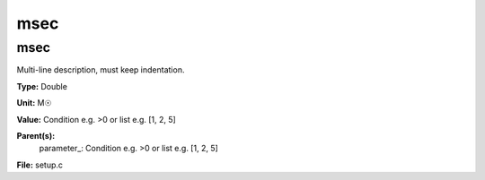 
====
msec
====

msec
====
Multi-line description, must keep indentation.

**Type:** Double

**Unit:** M☉

**Value:** Condition e.g. >0 or list e.g. [1, 2, 5]

**Parent(s):**
  parameter_: Condition e.g. >0 or list e.g. [1, 2, 5]


**File:** setup.c


